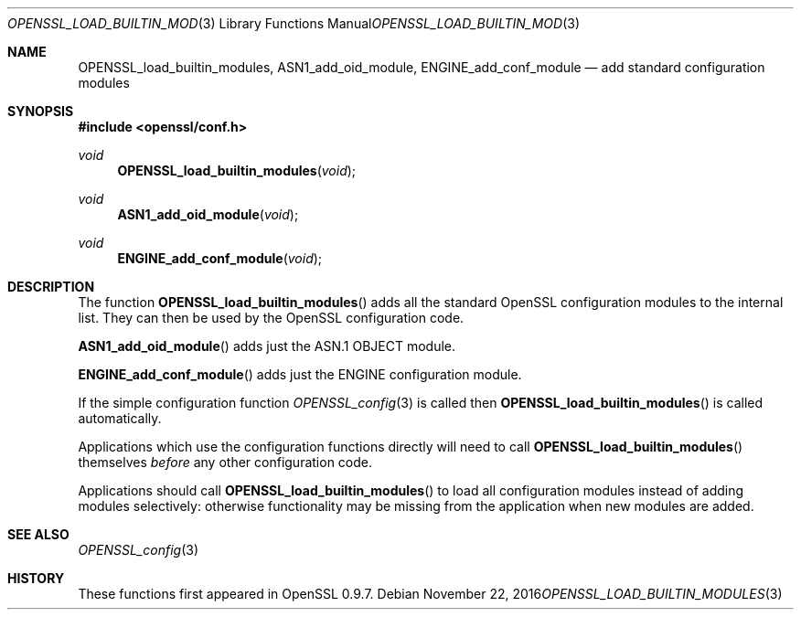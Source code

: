 .\"	$OpenBSD: OPENSSL_load_builtin_modules.3,v 1.3 2016/11/22 21:38:18 jmc Exp $
.\"	OpenSSL b97fdb57 Nov 11 09:33:09 2016 +0100
.\"
.\" This file was written by Dr. Stephen Henson <steve@openssl.org>.
.\" Copyright (c) 2004, 2013 The OpenSSL Project.  All rights reserved.
.\"
.\" Redistribution and use in source and binary forms, with or without
.\" modification, are permitted provided that the following conditions
.\" are met:
.\"
.\" 1. Redistributions of source code must retain the above copyright
.\"    notice, this list of conditions and the following disclaimer.
.\"
.\" 2. Redistributions in binary form must reproduce the above copyright
.\"    notice, this list of conditions and the following disclaimer in
.\"    the documentation and/or other materials provided with the
.\"    distribution.
.\"
.\" 3. All advertising materials mentioning features or use of this
.\"    software must display the following acknowledgment:
.\"    "This product includes software developed by the OpenSSL Project
.\"    for use in the OpenSSL Toolkit. (http://www.openssl.org/)"
.\"
.\" 4. The names "OpenSSL Toolkit" and "OpenSSL Project" must not be used to
.\"    endorse or promote products derived from this software without
.\"    prior written permission. For written permission, please contact
.\"    openssl-core@openssl.org.
.\"
.\" 5. Products derived from this software may not be called "OpenSSL"
.\"    nor may "OpenSSL" appear in their names without prior written
.\"    permission of the OpenSSL Project.
.\"
.\" 6. Redistributions of any form whatsoever must retain the following
.\"    acknowledgment:
.\"    "This product includes software developed by the OpenSSL Project
.\"    for use in the OpenSSL Toolkit (http://www.openssl.org/)"
.\"
.\" THIS SOFTWARE IS PROVIDED BY THE OpenSSL PROJECT ``AS IS'' AND ANY
.\" EXPRESSED OR IMPLIED WARRANTIES, INCLUDING, BUT NOT LIMITED TO, THE
.\" IMPLIED WARRANTIES OF MERCHANTABILITY AND FITNESS FOR A PARTICULAR
.\" PURPOSE ARE DISCLAIMED.  IN NO EVENT SHALL THE OpenSSL PROJECT OR
.\" ITS CONTRIBUTORS BE LIABLE FOR ANY DIRECT, INDIRECT, INCIDENTAL,
.\" SPECIAL, EXEMPLARY, OR CONSEQUENTIAL DAMAGES (INCLUDING, BUT
.\" NOT LIMITED TO, PROCUREMENT OF SUBSTITUTE GOODS OR SERVICES;
.\" LOSS OF USE, DATA, OR PROFITS; OR BUSINESS INTERRUPTION)
.\" HOWEVER CAUSED AND ON ANY THEORY OF LIABILITY, WHETHER IN CONTRACT,
.\" STRICT LIABILITY, OR TORT (INCLUDING NEGLIGENCE OR OTHERWISE)
.\" ARISING IN ANY WAY OUT OF THE USE OF THIS SOFTWARE, EVEN IF ADVISED
.\" OF THE POSSIBILITY OF SUCH DAMAGE.
.\"
.Dd $Mdocdate: November 22 2016 $
.Dt OPENSSL_LOAD_BUILTIN_MODULES 3
.Os
.Sh NAME
.Nm OPENSSL_load_builtin_modules ,
.Nm ASN1_add_oid_module ,
.Nm ENGINE_add_conf_module
.Nd add standard configuration modules
.Sh SYNOPSIS
.In openssl/conf.h
.Ft void
.Fn OPENSSL_load_builtin_modules void
.Ft void
.Fn ASN1_add_oid_module void
.Ft void
.Fn ENGINE_add_conf_module void
.Sh DESCRIPTION
The function
.Fn OPENSSL_load_builtin_modules
adds all the standard OpenSSL configuration modules to the internal
list.
They can then be used by the OpenSSL configuration code.
.Pp
.Fn ASN1_add_oid_module
adds just the ASN.1 OBJECT module.
.Pp
.Fn ENGINE_add_conf_module
adds just the ENGINE configuration module.
.Pp
If the simple configuration function
.Xr OPENSSL_config 3
is called then
.Fn OPENSSL_load_builtin_modules
is called automatically.
.Pp
Applications which use the configuration functions directly will need to
call
.Fn OPENSSL_load_builtin_modules
themselves
.Em before
any other configuration code.
.Pp
Applications should call
.Fn OPENSSL_load_builtin_modules
to load all configuration modules instead of adding modules selectively:
otherwise functionality may be missing from the application when
new modules are added.
.Sh SEE ALSO
.Xr OPENSSL_config 3
.Sh HISTORY
These functions first appeared in OpenSSL 0.9.7.
